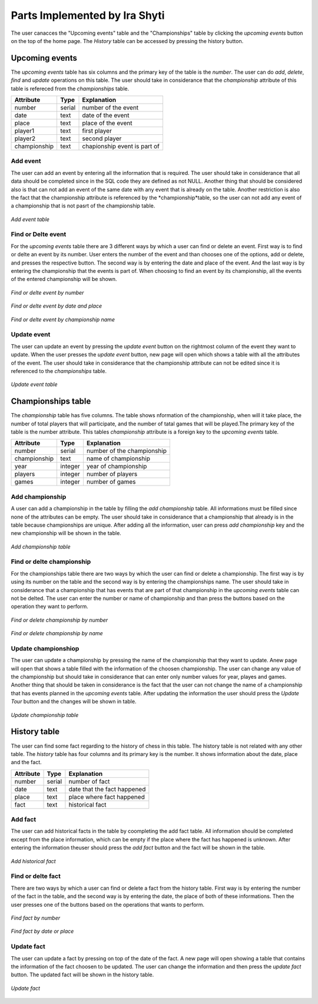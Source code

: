 Parts Implemented by Ira Shyti
==============================

The user canacces the "Upcoming events" table and the "Championships" table by clicking the *upcoming events* button on the
top of the home page. The *History* table can be accessed by pressing the history button.

Upcoming events
---------------
The *upcoming events* table has six columns and the primary key of the table is the *number*. The user
can do *add*, *delete*, *find* and *update* operations on this table. The user should take in considerance that the
*championship* attribute of this table is refereced from the *championships* table.

+--------------+--------+------------------------------+
| Attribute    | Type   | Explanation                  |
+==============+========+==============================+
| number       | serial | number of the event          |
+--------------+--------+------------------------------+
| date         | text   | date of the event            |
+--------------+--------+------------------------------+
| place        | text   | place of the event           |
+--------------+--------+------------------------------+
| player1      | text   | first player                 |
+--------------+--------+------------------------------+
| player2      | text   | second player                |
+--------------+--------+------------------------------+
| championship | text   | chapionship event is part of |
+--------------+--------+------------------------------+


Add event
+++++++++
The user can add an event by entering all the information that is required. The user should take in considerance that all data
should be completed since in the SQL code they are defined as not NULL. Another thing that should be considered also is that
can not add an event of the same date with any event that is already on the table. Another restriction is also the fact that
the championship attribute is referenced by the *championship*table, so the user can not add any event of a championship that
is not pasrt of the championship table.

.. figure:: Ira_pics/add_event.JPG
      :align:   center
      :scale: 50 %
      :alt: Add event

      *Add event table*


Find or Delte event
+++++++++++++++++++
For the *upcoming events* table there are 3 different ways by which a user can find or delete an event. First way is to find
or delte an event by its number. User enters the number of the event and than chooses one of the options, add or delete, and
presses the respective button. The second way is by entering the date and place of the event. And the last way is by entering
the championship that the events is part of. When choosing to find an event by its championship, all the events of the entered
championship will be shown.

.. figure:: Ira_pics/find_ev_nr.JPG
      :align:   center
      :scale: 50 %
      :alt: Find or delte event by number

      *Find or delte event by number*


.. figure:: Ira_pics/find_ev_name.JPG
      :align:   center
      :scale: 50 %
      :alt: Find or delte event by date and place

      *Find or delte event by date and place*


.. figure:: Ira_pics/find_ev_ch.JPG
      :align:   center
      :scale: 50 %
      :alt: Find or delte event by championship

      *Find or delte event by championship name*



Update event
++++++++++++
The user can update an event by pressing the *update event* button on the rightmost column of the event they want to update.
When the user presses the *update event* button,  new page will open which shows a table with all the attributes of the event.
The user should take in considerance that the championship attribute can not be edited since it is referenced to the
*championships* table.

.. figure:: Ira_pics/update_event.JPG
      :align:   center
      :scale: 50 %
      :alt: Update event table

      *Update event table*


Championships table
-------------------
The *championship* table has five columns. The table shows nformation of the championship, when will it take place, the
number of total players that will participate, and the number of tatal games that will be played.The primary key of the
table is the number attribute. This tables *championship* attribute is a foreign key to the *upcoming events* table.

+--------------+---------+----------------------------+
| Attribute    | Type    | Explanation                |
+==============+=========+============================+
| number       | serial  | number of the championship |
+--------------+---------+----------------------------+
| championship | text    | name of championship       |
+--------------+---------+----------------------------+
| year         | integer | year of championship       |
+--------------+---------+----------------------------+
| players      | integer | number of players          |
+--------------+---------+----------------------------+
| games        | integer | number of games            |
+--------------+---------+----------------------------+


Add championship
++++++++++++++++
A user can add a championship in the table by filling the *add championship* table. All informations must be filled since none
of the attributes can be empty. The user should take in considerance that a championship that already is in the table because
championships are unique. After adding all the information, user can press *add championship* key and the new championship will
be shown in the table.

.. figure:: Ira_pics/add_ch.JPG
      :align:   center
      :scale: 50 %
      :alt: Add championship table

      *Add championship table*


Find or delte championship
++++++++++++++++++++++++++
For the championships table there are two ways by which the user can find or delete a championship. The first way is by using
its number on the table and the second way is by entering the championships name. The user should take in considerance that
a championship that has events that are part of that championship in the *upcoming events* table can not be delted. The user can
enter the number or name of championship and than press the buttons based on the operation they want to perform.

.. figure:: Ira_pics/find_ch_nr.JPG
      :align:   center
      :scale: 50 %
      :alt: Find or delete championship by number

      *Find or delete championship by number*


.. figure:: Ira_pics/find_ch_ch.JPG
      :align:   center
      :scale: 50 %
      :alt: Find or delete championship name

      *Find or delete championship by name*


Update championshiop
++++++++++++++++++++
The user can update a championship by pressing the name of the championship that they want to update. Anew page will open that
shows a table filled with the information of the choosen championship. The user can change any value of the championship but
should take in considerance that can enter only number values for year, playes and games. Another thing that should be taken in
considerance is the fact that the user can not change the name of a championship that has events planned in the *upcoming events*
table. After updating the information the user should press the *Update Tour* button and the changes will be shown in table.

.. figure:: Ira_pics/update_tour.JPG
      :align:   center
      :scale: 50 %
      :alt: Update championship

      *Update championship table*


History table
-------------
The user can find some fact regarding to the history of chess in this table. The history table is not related with any other
table. The *history* table has four columns and its primary key is the number. It shows information about the date, place and
the fact.

+-----------+--------+-----------------------------+
| Attribute | Type   | Explanation                 |
+===========+========+=============================+
| number    | serial | number of fact              |
+-----------+--------+-----------------------------+
| date      | text   | date that the fact happened |
+-----------+--------+-----------------------------+
| place     | text   | place where fact happened   |
+-----------+--------+-----------------------------+
| fact      | text   | historical fact             |
+-----------+--------+-----------------------------+


Add fact
++++++++
The user can add historical facts in the table by coompleting the add fact table. All information should be completed except
from the place information, which can be empty if the place where the fact has happened is unknown. After entering the information
theuser should press the *add fact* button and the fact will be shown in the table.

.. figure:: Ira_pics/add_fact.JPG
      :align:   center
      :scale: 50 %
      :alt: Add fact

      *Add historical fact*


Find or delte fact
++++++++++++++++++
There are two ways by which a user can find or delete a fact from the history table. First way is by entering the number of the
fact in the table, and the second way is by entering the date, the place of both of these informations. Then the user presses
one of the buttons based on the operations that wants to perform.

.. figure:: Ira_pics/find_fact_nr.JPG
      :align:   center
      :scale: 50 %
      :alt: Find fact by number

      *Find fact by number*

.. figure:: Ira_pics/find_fact_date.JPG
      :align:   center
      :scale: 50 %
      :alt: Find fact by date or place

      *Find fact by date or place*


Update fact
+++++++++++
The user can update a fact by pressing on top of the date of the fact. A new page will open showing a table that contains
the information of the fact choosen to be updated. The user can change the information and then press the *update fact*
button. The updated fact will be shown in the history table.

.. figure:: Ira_pics/update_fact.JPG
      :align:   center
      :scale: 50 %
      :alt: Update fact
      
      *Update fact*
